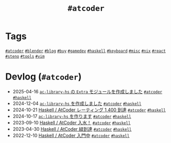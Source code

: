 #+TITLE: =#atcoder=

* Tags

@@html:<a href="/tags/atcoder.html" class="org-tag"><code>#atcoder</code></a>@@ @@html:<a href="/tags/blender.html" class="org-tag"><code>#blender</code></a>@@ @@html:<a href="/tags/blog.html" class="org-tag"><code>#blog</code></a>@@ @@html:<a href="/tags/buy.html" class="org-tag"><code>#buy</code></a>@@ @@html:<a href="/tags/gamedev.html" class="org-tag"><code>#gamedev</code></a>@@ @@html:<a href="/tags/haskell.html" class="org-tag"><code>#haskell</code></a>@@ @@html:<a href="/tags/keyboard.html" class="org-tag"><code>#keyboard</code></a>@@ @@html:<a href="/tags/misc.html" class="org-tag"><code>#misc</code></a>@@ @@html:<a href="/tags/nix.html" class="org-tag"><code>#nix</code></a>@@ @@html:<a href="/tags/react.html" class="org-tag"><code>#react</code></a>@@ @@html:<a href="/tags/steno.html" class="org-tag"><code>#steno</code></a>@@ @@html:<a href="/tags/tools.html" class="org-tag"><code>#tools</code></a>@@ @@html:<a href="/tags/vim.html" class="org-tag"><code>#vim</code></a>@@

* Devlog (=#atcoder=)
#+ATTR_HTML: :class sitemap
- @@html:<date>2025-04-16</date>@@ [[file:/2025-04-16-ac-library-hs-3.org][=ac-library-hs= の =Extra= モジュールを作成しました]] @@html:<a href="/tags/atcoder.html" class="org-tag"><code>#atcoder</code></a> <a href="/tags/haskell.html" class="org-tag"><code>#haskell</code></a>@@
- @@html:<date>2024-12-04</date>@@ [[file:/2024-12-04-ac-library-hs-2.org][=ac-library-hs= を作成しました]] @@html:<a href="/tags/atcoder.html" class="org-tag"><code>#atcoder</code></a> <a href="/tags/haskell.html" class="org-tag"><code>#haskell</code></a>@@
- @@html:<date>2024-10-21</date>@@ [[file:/2024-10-21-atcoder-1400.org][Haskell / AtCoder レーティング 1,400 到達]] @@html:<a href="/tags/atcoder.html" class="org-tag"><code>#atcoder</code></a> <a href="/tags/haskell.html" class="org-tag"><code>#haskell</code></a>@@
- @@html:<date>2024-10-17</date>@@ [[file:/2024-10-17-ac-library-hs-1.org][=ac-library-hs= を作ります]] @@html:<a href="/tags/atcoder.html" class="org-tag"><code>#atcoder</code></a> <a href="/tags/haskell.html" class="org-tag"><code>#haskell</code></a>@@
- @@html:<date>2023-09-10</date>@@ [[file:/2023-09-10-light-blue-haskell.org][Haskell / AtCoder 入水！]] @@html:<a href="/tags/atcoder.html" class="org-tag"><code>#atcoder</code></a> <a href="/tags/haskell.html" class="org-tag"><code>#haskell</code></a>@@
- @@html:<date>2023-04-30</date>@@ [[file:/2023-04-30-green-haskller.org][Haskell / AtCoder 緑到達]] @@html:<a href="/tags/atcoder.html" class="org-tag"><code>#atcoder</code></a> <a href="/tags/haskell.html" class="org-tag"><code>#haskell</code></a>@@
- @@html:<date>2022-12-10</date>@@ [[file:/2022-12-10-haskell-atcoder.org][Haskell / AtCoder 入門中]] @@html:<a href="/tags/atcoder.html" class="org-tag"><code>#atcoder</code></a> <a href="/tags/haskell.html" class="org-tag"><code>#haskell</code></a>@@
